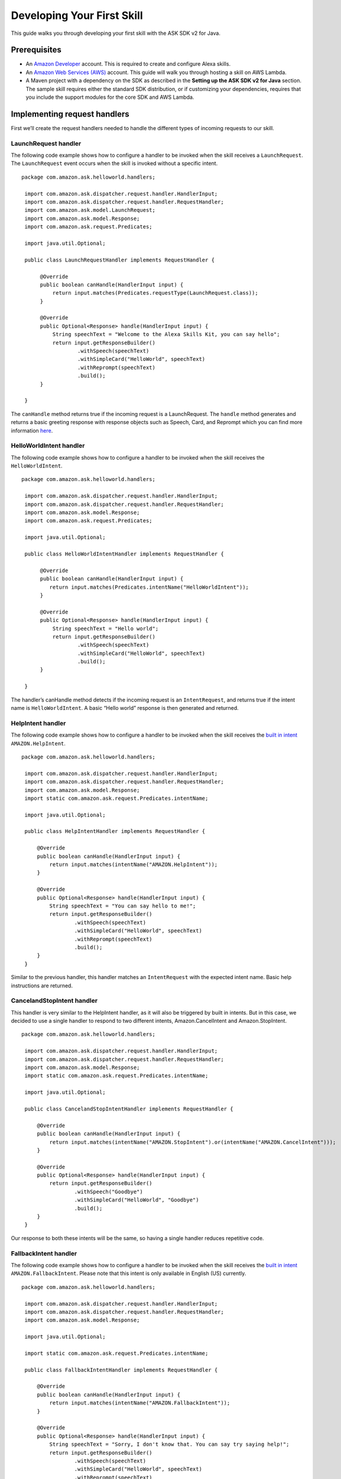 =====
Developing Your First Skill
=====

This guide walks you through developing your first skill with the ASK
SDK v2 for Java.

Prerequisites
-------------

-  An `Amazon Developer <https://developer.amazon.com/>`__ account. This
   is required to create and configure Alexa skills.
-  An `Amazon Web Services (AWS) <https://aws.amazon.com/>`__ account.
   This guide will walk you through hosting a skill on AWS Lambda.
-  A Maven project with a dependency on the SDK as described in the
   **Setting up the ASK SDK v2 for Java** section. The sample skill
   requires either the standard SDK distribution, or if customizing your
   dependencies, requires that you include the support modules for the
   core SDK and AWS Lambda.

Implementing request handlers
-----------------------------

First we’ll create the request handlers needed to handle the different
types of incoming requests to our skill.

LaunchRequest handler
~~~~~~~~~~~~~~~~~~~~~

The following code example shows how to configure a handler to be
invoked when the skill receives a ``LaunchRequest``. The
``LaunchRequest`` event occurs when the skill is invoked without a
specific intent.

::

   package com.amazon.ask.helloworld.handlers;
     
    import com.amazon.ask.dispatcher.request.handler.HandlerInput;
    import com.amazon.ask.dispatcher.request.handler.RequestHandler;
    import com.amazon.ask.model.LaunchRequest;
    import com.amazon.ask.model.Response;
    import com.amazon.ask.request.Predicates;

    import java.util.Optional;
     
    public class LaunchRequestHandler implements RequestHandler {
     
         @Override
         public boolean canHandle(HandlerInput input) {
             return input.matches(Predicates.requestType(LaunchRequest.class));
         }
     
         @Override
         public Optional<Response> handle(HandlerInput input) {
             String speechText = "Welcome to the Alexa Skills Kit, you can say hello";
             return input.getResponseBuilder()
                     .withSpeech(speechText)
                     .withSimpleCard("HelloWorld", speechText)
                     .withReprompt(speechText)
                     .build();
         }
     
    }

The ``canHandle`` method returns true if the incoming request is a
LaunchRequest. The ``handle`` method generates and returns a basic
greeting response with response objects such as Speech, Card, and
Reprompt which you can find more information
`here <https://developer.amazon.com/docs/custom-skills/request-and-response-json-reference.html#response-object>`__.

HelloWorldIntent handler
~~~~~~~~~~~~~~~~~~~~~~~~

The following code example shows how to configure a handler to be
invoked when the skill receives the ``HelloWorldIntent``.

::

   package com.amazon.ask.helloworld.handlers;
     
    import com.amazon.ask.dispatcher.request.handler.HandlerInput;
    import com.amazon.ask.dispatcher.request.handler.RequestHandler;
    import com.amazon.ask.model.Response;
    import com.amazon.ask.request.Predicates;

    import java.util.Optional;
     
    public class HelloWorldIntentHandler implements RequestHandler {
     
         @Override
         public boolean canHandle(HandlerInput input) {
            return input.matches(Predicates.intentName("HelloWorldIntent"));
         }
     
         @Override
         public Optional<Response> handle(HandlerInput input) {
             String speechText = "Hello world";
             return input.getResponseBuilder()
                     .withSpeech(speechText)
                     .withSimpleCard("HelloWorld", speechText)
                     .build();
         }
     
    }

The handler’s canHandle method detects if the incoming request is an
``IntentRequest``, and returns true if the intent name is
``HelloWorldIntent``. A basic “Hello world” response is then generated
and returned.

HelpIntent handler
~~~~~~~~~~~~~~~~~~

The following code example shows how to configure a handler to be
invoked when the skill receives the `built in
intent <https://developer.amazon.com/docs/custom-skills/standard-built-in-intents.html#available-standard-built-in-intents>`__
``AMAZON.HelpIntent``.

::

   package com.amazon.ask.helloworld.handlers;

    import com.amazon.ask.dispatcher.request.handler.HandlerInput;
    import com.amazon.ask.dispatcher.request.handler.RequestHandler;
    import com.amazon.ask.model.Response;
    import static com.amazon.ask.request.Predicates.intentName;

    import java.util.Optional;

    public class HelpIntentHandler implements RequestHandler {

        @Override
        public boolean canHandle(HandlerInput input) {
            return input.matches(intentName("AMAZON.HelpIntent"));
        }

        @Override
        public Optional<Response> handle(HandlerInput input) {
            String speechText = "You can say hello to me!";
            return input.getResponseBuilder()
                    .withSpeech(speechText)
                    .withSimpleCard("HelloWorld", speechText)
                    .withReprompt(speechText)
                    .build();
        }
    }

Similar to the previous handler, this handler matches an
``IntentRequest`` with the expected intent name. Basic help instructions
are returned.

CancelandStopIntent handler
~~~~~~~~~~~~~~~~~~~~~~~~~~~

This handler is very similar to the HelpIntent handler, as it will also
be triggered by built in intents. But in this case, we decided to use a
single handler to respond to two different intents, Amazon.CancelIntent
and Amazon.StopIntent.

::

   package com.amazon.ask.helloworld.handlers;

    import com.amazon.ask.dispatcher.request.handler.HandlerInput;
    import com.amazon.ask.dispatcher.request.handler.RequestHandler;
    import com.amazon.ask.model.Response;
    import static com.amazon.ask.request.Predicates.intentName;

    import java.util.Optional;

    public class CancelandStopIntentHandler implements RequestHandler {

        @Override
        public boolean canHandle(HandlerInput input) {
            return input.matches(intentName("AMAZON.StopIntent").or(intentName("AMAZON.CancelIntent")));
        }

        @Override
        public Optional<Response> handle(HandlerInput input) {
            return input.getResponseBuilder()
                    .withSpeech("Goodbye")
                    .withSimpleCard("HelloWorld", "Goodbye")
                    .build();
        }
    }
Our response to both these intents will be the same, so having a single
handler reduces repetitive code.

FallbackIntent handler
~~~~~~~~~~~~~~~~~~~~~~

The following code example shows how to configure a handler to be
invoked when the skill receives the `built in
intent <https://developer.amazon.com/docs/custom-skills/standard-built-in-intents.html#available-standard-built-in-intents>`__
``AMAZON.FallbackIntent``. Please note that this intent is only available in English (US) currently.

::

   package com.amazon.ask.helloworld.handlers;

    import com.amazon.ask.dispatcher.request.handler.HandlerInput;
    import com.amazon.ask.dispatcher.request.handler.RequestHandler;
    import com.amazon.ask.model.Response;

    import java.util.Optional;

    import static com.amazon.ask.request.Predicates.intentName;

    public class FallbackIntentHandler implements RequestHandler {

        @Override
        public boolean canHandle(HandlerInput input) {
            return input.matches(intentName("AMAZON.FallbackIntent"));
        }

        @Override
        public Optional<Response> handle(HandlerInput input) {
            String speechText = "Sorry, I don't know that. You can say try saying help!";
            return input.getResponseBuilder()
                    .withSpeech(speechText)
                    .withSimpleCard("HelloWorld", speechText)
                    .withReprompt(speechText)
                    .build();
        }
    }

SessionEndedRequest handler
~~~~~~~~~~~~~~~~~~~~~~~~~~~

Despite not being able to send a response back after receiving a
SessionEndedRequest, this handler gives us a good place for us to put
our cleanup logic.

::

   package com.amazon.ask.helloworld.handlers;

    import com.amazon.ask.dispatcher.request.handler.HandlerInput;
    import com.amazon.ask.dispatcher.request.handler.RequestHandler;
    import com.amazon.ask.model.Response;
    import com.amazon.ask.model.SessionEndedRequest;
    import static com.amazon.ask.request.Predicates.requestType;

    import java.util.Optional;

    public class SessionEndedRequestHandler implements RequestHandler {

        @Override
        public boolean canHandle(HandlerInput input) {
            return input.matches(requestType(SessionEndedRequest.class));
        }

        @Override
        public Optional<Response> handle(HandlerInput input) {
            //any cleanup logic goes here
            return input.getResponseBuilder().build();
        }
    }

Implementing the SkillStreamHandler
-----------------------------------

The stream handler is the entry point for your AWS Lambda function. Every request made
by an end user to Alexa which invokes your skill will pass through this class,
into your configured ``Skill`` instance, and then be forwarded to the handler approrpiate for
the request. Some examples might be a ``HelloWorldIntentHandler``, ``HelpIntentHandler``, or 
a ``LaunchRequestHandler``. As part of the request handling process, request & response interceptors
and exception handlers may also be invoked as needed and depending on your skill's configuration.

The ``SkillStreamHandler`` is an SDK provided subclass of AWS Lambda's ``RequestStreamHandler`` that takes
care of boilerplate logic for serializing and deserializing Alexa requests. This means that your
skill's stream handler class only needs to extend the ``SkillStreamHandler`` and pass it a Skill instance
configured with your handlers and other configuration. Once AWS Lambda is configured to use your stream
handler class as its entry point, all requests will be routed through this Skill instance into the
appropriate handlers.

The following ``HelloWorldStreamHandler`` creates an SDK ``Skill`` instance configured
with the request handlers we just created.

::

   package com.amazon.ask.helloworld;

    import com.amazon.ask.Skill;
    import com.amazon.ask.Skills;
    import com.amazon.ask.SkillStreamHandler;

    import com.amazon.ask.helloworld.handlers.CancelandStopIntentHandler;
    import com.amazon.ask.helloworld.handlers.HelloWorldIntentHandler;
    import com.amazon.ask.helloworld.handlers.HelpIntentHandler;
    import com.amazon.ask.helloworld.handlers.SessionEndedRequestHandler;
    import com.amazon.ask.helloworld.handlers.LaunchRequestHandler;
     
     public class HelloWorldStreamHandler extends SkillStreamHandler {
     
         private static Skill getSkill() {
             return Skills.standard()
                     .addRequestHandlers(new CancelandStopIntentHandler(), new HelloWorldIntentHandler(), new HelpIntentHandler(), new LaunchRequestHandler(), new SessionEndedRequestHandler())
                     .build();
         }
     
         public HelloWorldStreamHandler() {
             super(getSkill());
         }
     
     }

The ``getSkill`` method creates an SDK instance using the
``Skills.standard`` builder. We create instances of our request handlers
and register them with our skill with the ``addRequestHandlers`` builder
method. The HelloWorldStreamHandler constructor passes the constructed
Skill instance to the constructor for the superclass SkillStreamHandler.

The fully qualified class name of your stream handler class consists of
the package and class name and is required when configuring your AWS
Lambda function. In this example, the fully qualified class name is
``com.amazon.ask.helloworld.HelloWorldStreamHandler``.

Building the skill
------------------

With our skill code complete, we are ready to build our skill project.
To prepare the skill for upload to AWS Lambda, we’ll need to produce a
JAR file that contains the skill plus all necessary dependencies. To do
so, open a terminal and navigate to your Maven project’s top level
directory that contains pom.xml, and run the following command:

``mvn org.apache.maven.plugins:maven-assembly-plugin:2.6:assembly -DdescriptorId=jar-with-dependencies package``

This command produces a
``<my_project_name>.<my_project_version>-jar-with-dependencies.jar``
file in the ``target`` directory.

Uploading your skill to AWS Lambda
----------------------------------

1.  If you do not already have an account on AWS, go to `Amazon Web
    Services <http://aws.amazon.com/>`__ and create an account.
2.  Log in to the `AWS Management Console <http://aws.amazon.com/>`__
    and navigate to AWS Lambda.
3.  Click the region drop-down in the upper-right corner of the console
    and select one of the regions supported for Alexa skills: Asia
    Pacific (Tokyo), EU (Ireland), US East (N. Virginia), or US West
    (Oregon).
4.  If you have no Lambda functions yet, click Get Started Now.
    Otherwise, click Create function.
5.  Make sure to confirm that “Author from scratch” option is selected.
6.  Enter a Name for the function.
7.  Select the Role for the function. This defines the AWS resources the
    function can access.

    -  To use an existing role, select the role under Existing role.
    -  To create a new role, see `Defining a new Role for the
       Function <https://developer.amazon.com/docs/custom-skills/host-a-custom-skill-as-an-aws-lambda-function.html#define-new-role>`__

8.  Select the language you want to use for the Runtime which is Java 8
    in our case.
9.  Click “Create function”.
10. Configure the Alexa Skills Kit trigger for the function as
    `described
    here <https://developer.amazon.com/docs/custom-skills/host-a-custom-skill-as-an-aws-lambda-function.html#configuring-the-alexa-skills-kit-trigger>`__.
    Make sure you have completed `adding an alexa Skills Kit
    Trigger <https://developer.amazon.com/docs/custom-skills/host-a-custom-skill-as-an-aws-lambda-function.html#add-ask-trigger>`__.
11. Upload the JAR file produced in the previous step under Function
    code.
12. Fill in the Handler information with fully qualified class name of
    your stream handler class.
13. Finally, copy the ARN of your AWS Lambda function because you will
    need it when configuring your skill in the Amazon Developer console.
    You can find this on the top right corner.

Configuring and testing your skill
----------------------------------

Now that the skill code has been uploaded to AWS Lambda we’re ready to
configure the skill with Alexa. First, navigate to the `Alexa Skills Kit
Developer Console <https://developer.amazon.com/alexa/console/ask>`__.
Click the “Create Skill” button in the upper right. Enter “HelloWorld”
as your skill name. On the next page, select “Custom” and click “Create
skill”.

Now we’re ready to define the interaction model for the skill. Under
“Invocation” tab on the left side, define your Skill Invocation Name to
be ``greeter``.

Now it’s time to add an intent to the skill. Click the “Add” button
under the Intents section of the Interaction Model. Leave “Create custom
intent” selected, enter “HelloWorldIntent” for the intent name, and
create the intent. Now it’s time to add some sample utterances that will
be used to invoke the intent. For this example, we’ve provided the
following sample utterances, but feel free to add others.

::

   say hello
   say hello world
   hello
   say hi
   say hi world
   hi
   how are you

Since AMAZON.CancelIntent, AMAZON.HelpIntent, and AMAZON.StopIntent are
built-in Alexa intents, sample utterances do not need to be provided as
they are automatically inherited.

The Developer Console alternately allows you to edit the entire skill
model in JSON format by selecting “JSON Editor” on the navigation bar.
For this sample, the following JSON schema can be used.

::

   {
      "languageModel": {
        "intents": [
          {
            "name": "AMAZON.CancelIntent",
            "samples": []
          },
          {
            "name": "AMAZON.HelpIntent",
            "samples": []
          },
          {
            "name": "AMAZON.StopIntent",
            "samples": []
          },
          {
            "name": "HelloWorldIntent",
            "samples": [
              "say hello",
              "say hello world",
              "hello",
              "say hi",
              "say hi world",
              "hi",
              "how are you"
            ],
            "slots": []
          }
        ],
        "invocationName": "greeter"
      }
    }

Once you’re done editing the interaction model don’t forget to save and
build the model.

Let’s move on to the skill configuration section. Under “Endpoint”
select “AWS Lambda ARN” and paste in the ARN of the function you created
previously. The rest of the settings can be left at their default
values. Click “Save Endpoints” and proceed to the next section.

Finally you’re ready to test the skill! In the “Test” tab of the
developer console you can simulate requests, in text and voice form, to
your skill. Use the invocation name along with one of the sample
utterances we just configured as a guide. For example, “tell greeter to
say hello” should result in your skill responding with “Hello world”.
You should also be able to go to the `Echo
webpage <http://echo.amazon.com/#skills>`__ and see your skill listed
under “Your Skills”, where you can enable the skill on your account for
testing from an Alexa enabled device.

At this point, feel free to start experimenting with your Intent Schema
as well as the corresponding request handlers in your skill’s
implementation. Once you’re finished iterating, you can optionally
choose to move on to the process of getting your skill certified and
published so it can be used by Alexa users worldwide.
